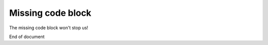 Missing code block
==================

The missing code block won't stop us!

.. code::
   :file: something.txt

End of document
